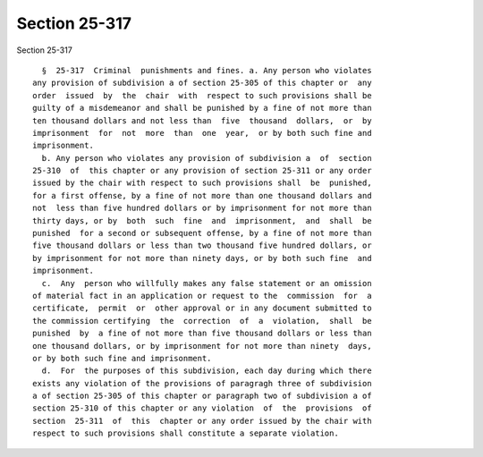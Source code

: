 Section 25-317
==============

Section 25-317 ::    
        
     
        §  25-317  Criminal  punishments and fines. a. Any person who violates
      any provision of subdivision a of section 25-305 of this chapter or  any
      order  issued  by  the  chair  with  respect to such provisions shall be
      guilty of a misdemeanor and shall be punished by a fine of not more than
      ten thousand dollars and not less than  five  thousand  dollars,  or  by
      imprisonment  for  not  more  than  one  year,  or by both such fine and
      imprisonment.
        b. Any person who violates any provision of subdivision a  of  section
      25-310  of  this chapter or any provision of section 25-311 or any order
      issued by the chair with respect to such provisions shall  be  punished,
      for a first offense, by a fine of not more than one thousand dollars and
      not  less than five hundred dollars or by imprisonment for not more than
      thirty days, or by  both  such  fine  and  imprisonment,  and  shall  be
      punished  for a second or subsequent offense, by a fine of not more than
      five thousand dollars or less than two thousand five hundred dollars, or
      by imprisonment for not more than ninety days, or by both such fine  and
      imprisonment.
        c.  Any  person who willfully makes any false statement or an omission
      of material fact in an application or request to the  commission  for  a
      certificate,  permit  or  other approval or in any document submitted to
      the commission certifying  the  correction  of  a  violation,  shall  be
      punished  by  a fine of not more than five thousand dollars or less than
      one thousand dollars, or by imprisonment for not more than ninety  days,
      or by both such fine and imprisonment.
        d.  For  the purposes of this subdivision, each day during which there
      exists any violation of the provisions of paragragh three of subdivision
      a of section 25-305 of this chapter or paragraph two of subdivision a of
      section 25-310 of this chapter or any violation  of  the  provisions  of
      section  25-311  of  this  chapter or any order issued by the chair with
      respect to such provisions shall constitute a separate violation.
    
    
    
    
    
    
    